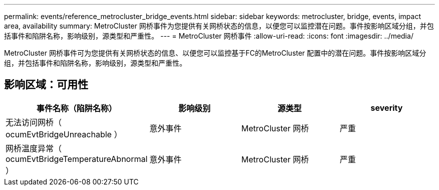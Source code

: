 ---
permalink: events/reference_metrocluster_bridge_events.html 
sidebar: sidebar 
keywords: metrocluster, bridge, events, impact area, availability 
summary: MetroCluster 网桥事件为您提供有关网桥状态的信息，以便您可以监控潜在问题。事件按影响区域分组，并包括事件和陷阱名称，影响级别，源类型和严重性。 
---
= MetroCluster 网桥事件
:allow-uri-read: 
:icons: font
:imagesdir: ../media/


[role="lead"]
MetroCluster 网桥事件可为您提供有关网桥状态的信息、以便您可以监控基于FC的MetroCluster 配置中的潜在问题。事件按影响区域分组，并包括事件和陷阱名称，影响级别，源类型和严重性。



== 影响区域：可用性

|===
| 事件名称（陷阱名称） | 影响级别 | 源类型 | severity 


 a| 
无法访问网桥（ ocumEvtBridgeUnreachable ）
 a| 
意外事件
 a| 
MetroCluster 网桥
 a| 
严重



 a| 
网桥温度异常（ ocumEvtBridgeTemperatureAbnormal ）
 a| 
意外事件
 a| 
MetroCluster 网桥
 a| 
严重

|===